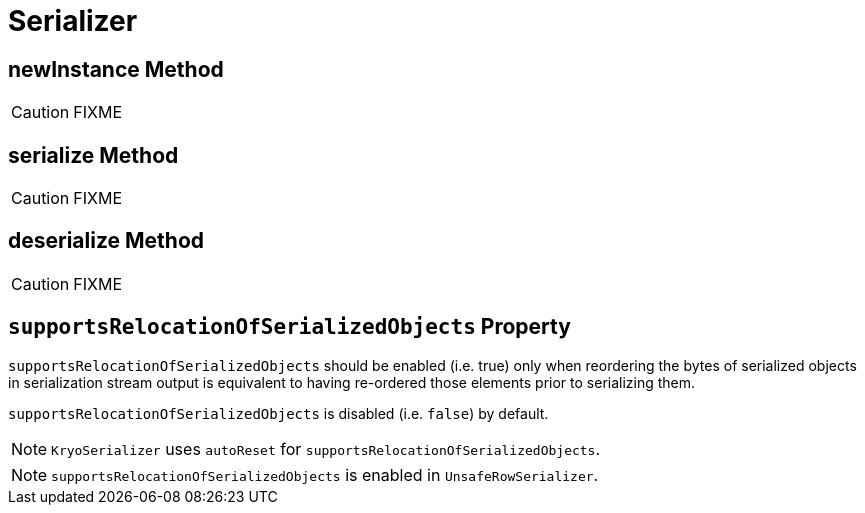 = [[Serializer]] Serializer

== [[newInstance]] newInstance Method

CAUTION: FIXME

== [[serialize]] serialize Method

CAUTION: FIXME

== [[deserialize]] deserialize Method

CAUTION: FIXME

== [[supportsRelocationOfSerializedObjects]] `supportsRelocationOfSerializedObjects` Property

`supportsRelocationOfSerializedObjects` should be enabled (i.e. true) only when reordering the bytes of serialized objects in serialization stream output is equivalent to having re-ordered those elements prior to serializing them.

`supportsRelocationOfSerializedObjects` is disabled (i.e. `false`) by default.

NOTE: `KryoSerializer` uses `autoReset` for `supportsRelocationOfSerializedObjects`.

NOTE: `supportsRelocationOfSerializedObjects` is enabled in `UnsafeRowSerializer`.
